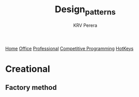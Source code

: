 #+title: Design_patterns
#+author: KRV Perera
#+email: rukshan.viduranga@gmail.com

[[file:krvperera.org][Home]] [[file:office.org][Office]] [[file:Professional.org][Professional]] [[file:cp.org][Competitive Programming]] [[file:org-mode-reference-in.org][HotKeys]]


* Creational

** Factory method
